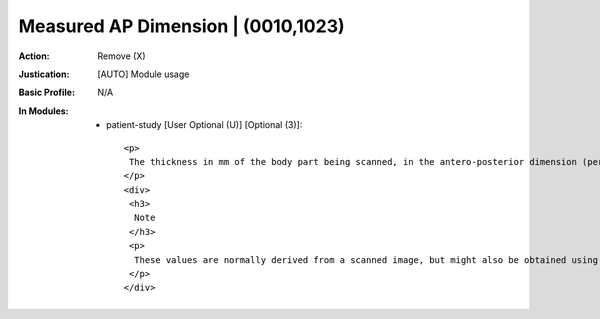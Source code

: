 -----------------------------------
Measured AP Dimension | (0010,1023)
-----------------------------------
:Action: Remove (X)
:Justication: [AUTO] Module usage
:Basic Profile: N/A
:In Modules:
   - patient-study [User Optional (U)] [Optional (3)]::

       <p>
        The thickness in mm of the body part being scanned, in the antero-posterior dimension (per AAPM Report 204).
       </p>
       <div>
        <h3>
         Note
        </h3>
        <p>
         These values are normally derived from a scanned image, but might also be obtained using physical calipers, e.g., for children.
        </p>
       </div>

